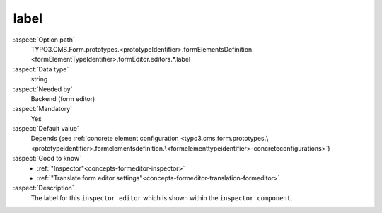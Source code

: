 label
-----

:aspect:`Option path`
      TYPO3.CMS.Form.prototypes.<prototypeIdentifier>.formElementsDefinition.<formElementTypeIdentifier>.formEditor.editors.*.label

:aspect:`Data type`
      string

:aspect:`Needed by`
      Backend (form editor)

:aspect:`Mandatory`
      Yes

:aspect:`Default value`
      Depends (see :ref:`concrete element configuration <typo3.cms.form.prototypes.\<prototypeidentifier>.formelementsdefinition.\<formelementtypeidentifier>-concreteconfigurations>`)

:aspect:`Good to know`
      - :ref:`"Inspector"<concepts-formeditor-inspector>`
      - :ref:`"Translate form editor settings"<concepts-formeditor-translation-formeditor>`

:aspect:`Description`
      The label for this ``inspector editor`` which is shown within the ``inspector component``.
